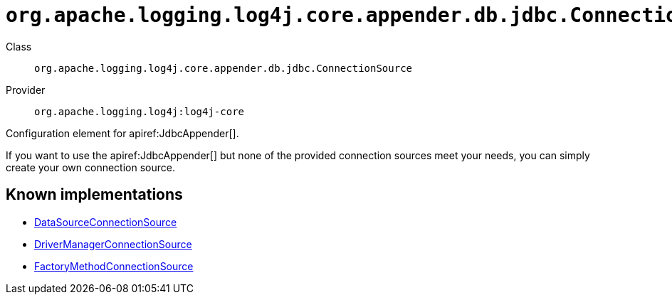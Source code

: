 ////
Licensed to the Apache Software Foundation (ASF) under one or more
contributor license agreements. See the NOTICE file distributed with
this work for additional information regarding copyright ownership.
The ASF licenses this file to You under the Apache License, Version 2.0
(the "License"); you may not use this file except in compliance with
the License. You may obtain a copy of the License at

    https://www.apache.org/licenses/LICENSE-2.0

Unless required by applicable law or agreed to in writing, software
distributed under the License is distributed on an "AS IS" BASIS,
WITHOUT WARRANTIES OR CONDITIONS OF ANY KIND, either express or implied.
See the License for the specific language governing permissions and
limitations under the License.
////

[#org_apache_logging_log4j_core_appender_db_jdbc_ConnectionSource]
= `org.apache.logging.log4j.core.appender.db.jdbc.ConnectionSource`

Class:: `org.apache.logging.log4j.core.appender.db.jdbc.ConnectionSource`
Provider:: `org.apache.logging.log4j:log4j-core`


Configuration element for apiref:JdbcAppender[].

If you want to use the apiref:JdbcAppender[] but none of the provided connection sources meet your needs, you can simply create your own connection source.


[#org_apache_logging_log4j_core_appender_db_jdbc_ConnectionSource-implementations]
== Known implementations

* xref:../log4j-core/org.apache.logging.log4j.core.appender.db.jdbc.DataSourceConnectionSource.adoc[DataSourceConnectionSource]
* xref:../log4j-core/org.apache.logging.log4j.core.appender.db.jdbc.DriverManagerConnectionSource.adoc[DriverManagerConnectionSource]
* xref:../log4j-core/org.apache.logging.log4j.core.appender.db.jdbc.FactoryMethodConnectionSource.adoc[FactoryMethodConnectionSource]
